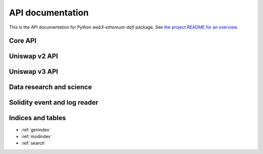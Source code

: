API documentation
=================

This is the API documentation for Python `web3-ethereum-defi` package.
See `the project README for an overview <https://github.com/tradingstrategy-ai/web3-ethereum-defi>`_.

Core API
--------

.. autosummary::
   :toctree: _autosummary
   :recursive:

   eth_defi.token
   eth_defi.balances
   eth_defi.abi
   eth_defi.deploy
   eth_defi.event
   eth_defi.gas
   eth_defi.confirmation
   eth_defi.revert_reason
   eth_defi.hotwallet
   eth_defi.ganache
   eth_defi.middleware
   eth_defi.tx
   eth_defi.utils

Uniswap v2 API
--------------

.. autosummary::
   :toctree: _autosummary_uniswap_v2
   :recursive:

   eth_defi.uniswap_v2.deployment
   eth_defi.uniswap_v2.fees
   eth_defi.uniswap_v2.analysis
   eth_defi.uniswap_v2.utils
   eth_defi.uniswap_v2.swap
   eth_defi.uniswap_v2.liquidity
   eth_defi.uniswap_v2.token_tax

Uniswap v3 API
--------------

.. autosummary::
   :toctree: _autosummary_uniswap_v3
   :recursive:

   eth_defi.uniswap_v3.deployment
   eth_defi.uniswap_v3.constants
   eth_defi.uniswap_v3.utils
   eth_defi.uniswap_v3.liquidity
   eth_defi.uniswap_v3.events
   eth_defi.uniswap_v3.price
   eth_defi.uniswap_v3.pool

Data research and science
-------------------------

.. autosummary::
   :toctree: _autosummary_research
   :recursive:

   eth_defi.research.candle


Solidity event and log reader
-----------------------------

.. autosummary::
   :toctree: _autosummary_block_reader
   :recursive:

   eth_defi.event_reader.reader
   eth_defi.event_reader.logresult
   eth_defi.event_reader.conversion
   eth_defi.event_reader.fast_json_rpc


Indices and tables
------------------

* :ref:`genindex`
* :ref:`modindex`
* :ref:`search`
